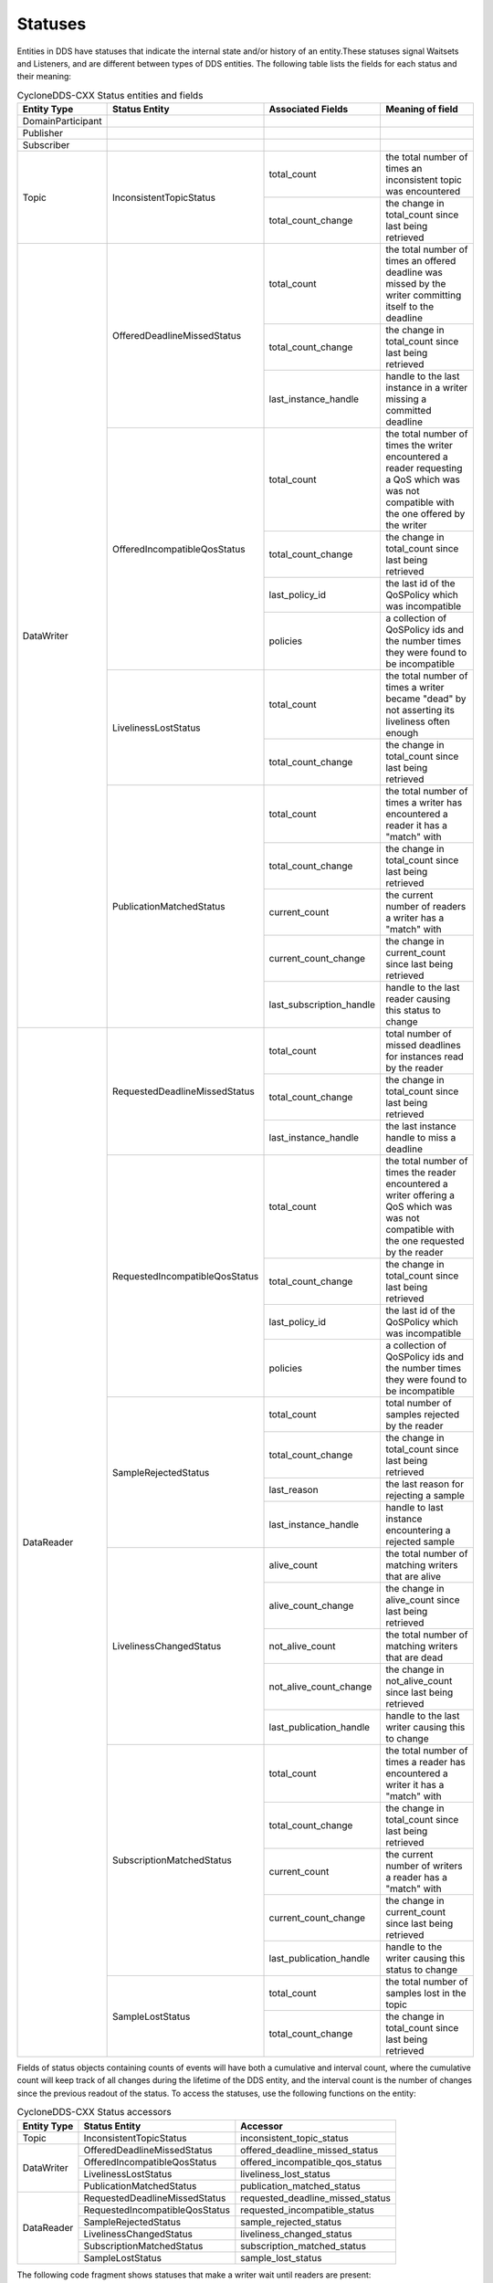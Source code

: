 ..
   Copyright(c) 2022 ZettaScale Technology and others

   This program and the accompanying materials are made available under the
   terms of the Eclipse Public License v. 2.0 which is available at
   http://www.eclipse.org/legal/epl-2.0, or the Eclipse Distribution License
   v. 1.0 which is available at
   http://www.eclipse.org/org/documents/edl-v10.php.

   SPDX-License-Identifier: EPL-2.0 OR BSD-3-Clause

.. index:: ! Statuses

.. _statuses_bm:

Statuses
========

Entities in DDS have statuses that indicate the internal state and/or history of an 
entity.These statuses signal Waitsets and Listeners, and are different between types 
of DDS entities. The following table lists the fields for each status and their meaning:

.. table:: CycloneDDS-CXX Status entities and fields

	+-----------------------+--------------------------------+--------------------------+------------------------------------------------------+
	| Entity Type           | Status Entity                  | Associated Fields        | Meaning of field                                     |
	+=======================+================================+==========================+======================================================+
	| DomainParticipant     |                                |                          |                                                      |
	+-----------------------+--------------------------------+--------------------------+------------------------------------------------------+
	| Publisher             |                                |                          |                                                      |
	+-----------------------+--------------------------------+--------------------------+------------------------------------------------------+
	| Subscriber            |                                |                          |                                                      |
	+-----------------------+--------------------------------+--------------------------+------------------------------------------------------+
	| Topic                 | InconsistentTopicStatus        | total_count              | the total number of times an inconsistent topic was  |
	|                       |                                |                          | encountered                                          |
	|                       |                                +--------------------------+------------------------------------------------------+
	|                       |                                | total_count_change       | the change in total_count since last being retrieved |
	+-----------------------+--------------------------------+--------------------------+------------------------------------------------------+
	| DataWriter            | OfferedDeadlineMissedStatus    | total_count              | the total number of times an offered deadline was    |
	|                       |                                |                          | missed by the writer committing itself to the        |
	|                       |                                |                          | deadline                                             |
	|                       |                                +--------------------------+------------------------------------------------------+
	|                       |                                | total_count_change       | the change in total_count since last being retrieved |
	|                       |                                +--------------------------+------------------------------------------------------+
	|                       |                                | last_instance_handle     | handle to the last instance in a writer missing a    |
	|                       |                                |                          | committed deadline                                   |
	|                       +--------------------------------+--------------------------+------------------------------------------------------+
	|                       | OfferedIncompatibleQosStatus   | total_count              | the total number of times the writer encountered a   |
	|                       |                                |                          | reader requesting a QoS which was was not compatible |
	|                       |                                |                          | with the one offered by the writer                   |
	|                       |                                +--------------------------+------------------------------------------------------+
	|                       |                                | total_count_change       | the change in total_count since last being retrieved |
	|                       |                                +--------------------------+------------------------------------------------------+
	|                       |                                | last_policy_id           | the last id of the QoSPolicy which was incompatible  |
	|                       |                                +--------------------------+------------------------------------------------------+
	|                       |                                | policies                 | a collection of QoSPolicy ids and the number times   |
	|                       |                                |                          | they were found to be incompatible                   |
	|                       +--------------------------------+--------------------------+------------------------------------------------------+
	|                       | LivelinessLostStatus           | total_count              | the total number of times a writer became "dead" by  |
	|                       |                                |                          | not asserting its liveliness often enough            |
	|                       |                                +--------------------------+------------------------------------------------------+
	|                       |                                | total_count_change       | the change in total_count since last being retrieved |
	|                       +--------------------------------+--------------------------+------------------------------------------------------+
	|                       | PublicationMatchedStatus       | total_count              | the total number of times a writer has encountered a |
	|                       |                                |                          | reader it has a "match" with                         |
	|                       |                                +--------------------------+------------------------------------------------------+
	|                       |                                | total_count_change       | the change in total_count since last being retrieved |
	|                       |                                +--------------------------+------------------------------------------------------+
	|                       |                                | current_count            | the current number of readers a writer has a "match" |
	|                       |                                |                          | with                                                 |
	|                       |                                +--------------------------+------------------------------------------------------+
	|                       |                                | current_count_change     | the change in current_count since last being         |
	|                       |                                |                          | retrieved                                            |
	|                       |                                +--------------------------+------------------------------------------------------+
	|                       |                                | last_subscription_handle | handle to the last reader causing this status to     |
	|                       |                                |                          | change                                               |
	+-----------------------+--------------------------------+--------------------------+------------------------------------------------------+
	| DataReader            | RequestedDeadlineMissedStatus  | total_count              | total number of missed deadlines for instances read  |
	|                       |                                |                          | by the reader                                        |
	|                       |                                +--------------------------+------------------------------------------------------+
	|                       |                                | total_count_change       | the change in total_count since last being retrieved |
	|                       |                                +--------------------------+------------------------------------------------------+
	|                       |                                | last_instance_handle     | the last instance handle to miss a deadline          |
	|                       +--------------------------------+--------------------------+------------------------------------------------------+
	|                       | RequestedIncompatibleQosStatus | total_count              | the total number of times the reader encountered a   |
	|                       |                                |                          | writer offering a QoS which was was not compatible   |
	|                       |                                |                          | with the one requested by the reader                 |
	|                       |                                +--------------------------+------------------------------------------------------+
	|                       |                                | total_count_change       | the change in total_count since last being retrieved |
	|                       |                                +--------------------------+------------------------------------------------------+
	|                       |                                | last_policy_id           | the last id of the QoSPolicy which was incompatible  |
	|                       |                                +--------------------------+------------------------------------------------------+
	|                       |                                | policies                 | a collection of QoSPolicy ids and the number times   |
	|                       |                                |                          | they were found to be incompatible                   |
	|                       +--------------------------------+--------------------------+------------------------------------------------------+
	|                       | SampleRejectedStatus           | total_count              | total number of samples rejected by the reader       |
	|                       |                                +--------------------------+------------------------------------------------------+
	|                       |                                | total_count_change       | the change in total_count since last being retrieved |
	|                       |                                +--------------------------+------------------------------------------------------+
	|                       |                                | last_reason              | the last reason for rejecting a sample               |
	|                       |                                +--------------------------+------------------------------------------------------+
	|                       |                                | last_instance_handle     | handle to last instance encountering a rejected      |
	|                       |                                |                          | sample                                               |
	|                       +--------------------------------+--------------------------+------------------------------------------------------+
	|                       | LivelinessChangedStatus        | alive_count              | the total number of matching writers that are alive  |
	|                       |                                +--------------------------+------------------------------------------------------+
	|                       |                                | alive_count_change       | the change in alive_count since last being retrieved |
	|                       |                                +--------------------------+------------------------------------------------------+
	|                       |                                | not_alive_count          | the total number of matching writers that are dead   |
	|                       |                                +--------------------------+------------------------------------------------------+
	|                       |                                | not_alive_count_change   | the change in not_alive_count since last being       |
	|                       |                                |                          | retrieved                                            |
	|                       |                                +--------------------------+------------------------------------------------------+
	|                       |                                | last_publication_handle  | handle to the last writer causing this to change     |
	|                       +--------------------------------+--------------------------+------------------------------------------------------+
	|                       | SubscriptionMatchedStatus      | total_count              | the total number of times a reader has encountered a |
	|                       |                                |                          | writer it has a "match" with                         |
	|                       |                                +--------------------------+------------------------------------------------------+
	|                       |                                | total_count_change       | the change in total_count since last being retrieved |
	|                       |                                +--------------------------+------------------------------------------------------+
	|                       |                                | current_count            | the current number of writers a reader has a "match" |
	|                       |                                |                          | with                                                 |
	|                       |                                +--------------------------+------------------------------------------------------+
	|                       |                                | current_count_change     | the change in current_count since last being         |
	|                       |                                |                          | retrieved                                            |
	|                       |                                +--------------------------+------------------------------------------------------+
	|                       |                                | last_publication_handle  | handle to the writer causing this status to change   |
	|                       +--------------------------------+--------------------------+------------------------------------------------------+
	|                       | SampleLostStatus               | total_count              | the total number of samples lost in the topic        |
	|                       |                                +--------------------------+------------------------------------------------------+
	|                       |                                | total_count_change       | the change in total_count since last being retrieved |
	+-----------------------+--------------------------------+--------------------------+------------------------------------------------------+

Fields of status objects containing counts of events will have both a cumulative and interval count,
where the cumulative count will keep track of all changes during the lifetime of the DDS entity,
and the interval count is the number of changes since the previous readout of the status.
To access the statuses, use the following functions on the entity:

.. table:: CycloneDDS-CXX Status accessors

	+-----------------------+--------------------------------+----------------------------------+
	| Entity Type           | Status Entity                  | Accessor                         |
	+=======================+================================+==================================+
	| Topic                 | InconsistentTopicStatus        | inconsistent_topic_status        |
	+-----------------------+--------------------------------+----------------------------------+
	| DataWriter            | OfferedDeadlineMissedStatus    | offered_deadline_missed_status   |
	|                       +--------------------------------+----------------------------------+
	|                       | OfferedIncompatibleQosStatus   | offered_incompatible_qos_status  |
	|                       +--------------------------------+----------------------------------+
	|                       | LivelinessLostStatus           | liveliness_lost_status           |
	|                       +--------------------------------+----------------------------------+
	|                       | PublicationMatchedStatus       | publication_matched_status       |
	+-----------------------+--------------------------------+----------------------------------+
	| DataReader            | RequestedDeadlineMissedStatus  | requested_deadline_missed_status |
	|                       +--------------------------------+----------------------------------+
	|                       | RequestedIncompatibleQosStatus | requested_incompatible_status    |
	|                       +--------------------------------+----------------------------------+
	|                       | SampleRejectedStatus           | sample_rejected_status           |
	|                       +--------------------------------+----------------------------------+
	|                       | LivelinessChangedStatus        | liveliness_changed_status        |
	|                       +--------------------------------+----------------------------------+
	|                       | SubscriptionMatchedStatus      | subscription_matched_status      |
	|                       +--------------------------------+----------------------------------+
	|                       | SampleLostStatus               | sample_lost_status               |
	+-----------------------+--------------------------------+----------------------------------+

The following code fragment shows statuses that make a writer wait until readers are present:

.. code:: C++

	dds::pub::DataWriter<DataType> wr(publisher, topic);
	while (0 == wr.publication_matched_status().current_count())
		std::this_thread::sleep_for(std::chrono::milliseconds(20));

The writer polls the total number of readers that are receiving data from it at 20 millisecond intervals for as long as there are no readers.
